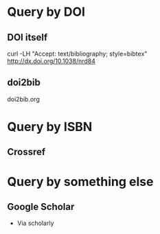 * Query by DOI
	:PROPERTIES:
	:CREATED:  [2019-11-14 Thu 17:53]
	:ID:       a5e6a1fd-9faa-44d3-8889-3f4f0870d59a
	:END:
** DOI itself
	 :PROPERTIES:
	 :CREATED:  [2019-11-14 Thu 17:53]
	 :ID:       3e7cc034-ab31-47b1-b518-1d3d78064836
	 :END:
	 curl -LH "Accept: text/bibliography; style=bibtex" http://dx.doi.org/10.1038/nrd84

** doi2bib
	 :PROPERTIES:
	 :CREATED:  [2019-11-14 Thu 17:53]
	 :ID:       a6da6ff1-ee71-4c85-8b7a-0ab6b10c4d59
	 :END:
	 doi2bib.org

* Query by ISBN
	:PROPERTIES:
	:CREATED:  [2019-11-14 Thu 17:57]
	:ID:       aba703df-8d4e-4259-b752-c6c170d429f2
	:END:
** Crossref
	 :PROPERTIES:
	 :CREATED:  [2019-11-14 Thu 17:57]
	 :ID:       31fc2f1a-8340-421c-b0d8-bebfdc443d49
	 :END:

* Query by something else
	:PROPERTIES:
	:CREATED:  [2019-11-14 Thu 17:53]
	:ID:       cdd0316c-e716-4e96-87b1-02db24348fa4
	:END:
** Google Scholar
	 :PROPERTIES:
	 :CREATED:  [2019-11-14 Thu 17:56]
	 :ID:       28e23b3b-4972-4486-8af2-fc56aa95e7bb
	 :END:
	 - Via scholarly
